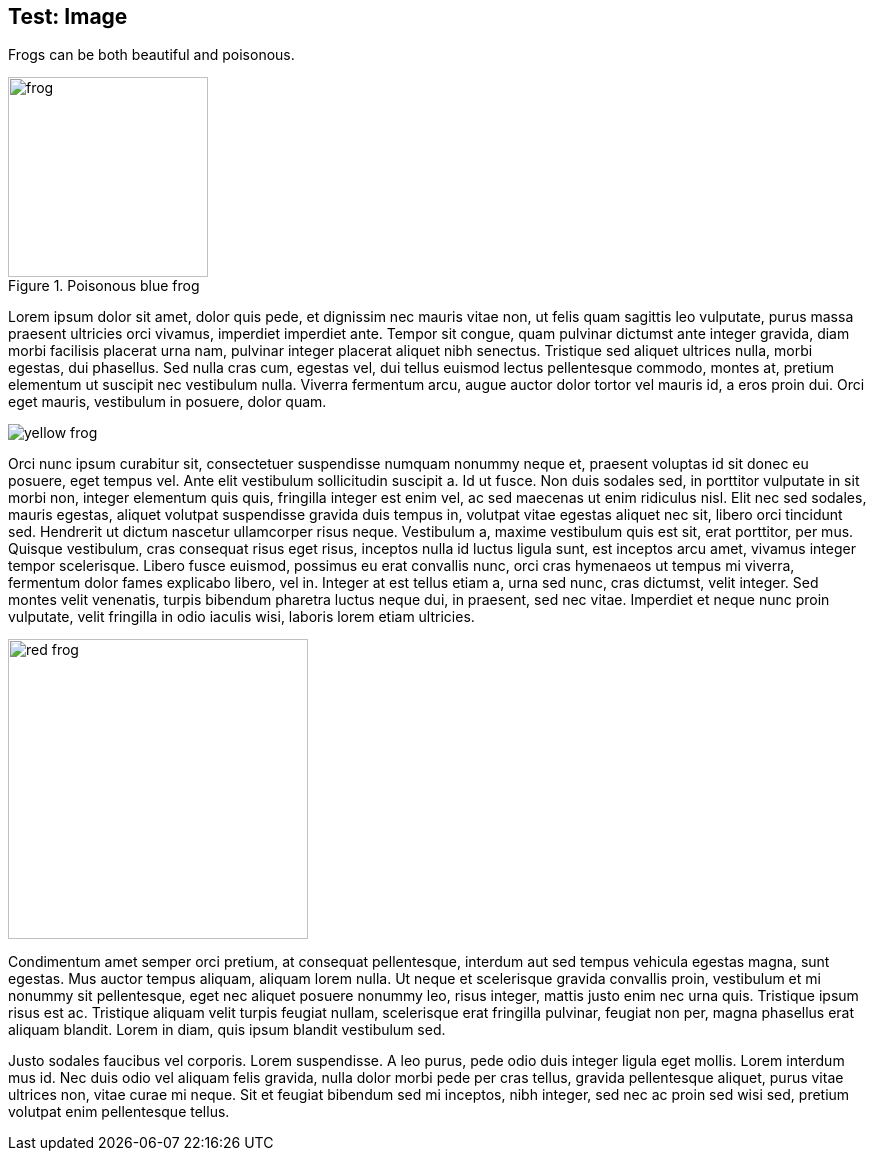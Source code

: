 == Test: Image

:imagesdir: ./images


Frogs can be both beautiful and poisonous.

[.text-center]
.Poisonous blue frog
image::frog.jpg[width=200,align=center]





Lorem ipsum dolor sit amet, dolor quis pede, et
dignissim nec mauris vitae non, ut felis quam
sagittis leo vulputate, purus massa praesent
ultricies orci vivamus, imperdiet imperdiet ante.
Tempor sit congue, quam pulvinar dictumst ante
integer gravida, diam morbi facilisis placerat
urna nam, pulvinar integer placerat aliquet nibh
senectus. Tristique sed aliquet ultrices nulla,
morbi egestas, dui phasellus. Sed nulla cras cum,
egestas vel, dui tellus euismod lectus
pellentesque commodo, montes at, pretium elementum
ut suscipit nec vestibulum nulla. Viverra
fermentum arcu, augue auctor dolor tortor vel
mauris id, a eros proin dui. Orci eget mauris,
vestibulum in posuere, dolor quam.

image::yellow_frog.jpeg[float=left]

Orci nunc ipsum curabitur sit, consectetuer
suspendisse numquam nonummy neque et, praesent
voluptas id sit donec eu posuere, eget tempus vel.
Ante elit vestibulum sollicitudin suscipit a. Id
ut fusce. Non duis sodales sed, in porttitor
vulputate in sit morbi non, integer elementum quis
quis, fringilla integer est enim vel, ac sed
maecenas ut enim ridiculus nisl. Elit nec sed
sodales, mauris egestas, aliquet volutpat
suspendisse gravida duis tempus in, volutpat vitae
egestas aliquet nec sit, libero orci tincidunt
sed. Hendrerit ut dictum nascetur ullamcorper
risus neque. Vestibulum a, maxime vestibulum quis
est sit, erat porttitor, per mus. Quisque
vestibulum, cras consequat risus eget risus,
inceptos nulla id luctus ligula sunt, est inceptos
arcu amet, vivamus integer tempor scelerisque.
Libero fusce euismod, possimus eu erat convallis
nunc, orci cras hymenaeos ut tempus mi viverra,
fermentum dolor fames explicabo libero, vel in.
Integer at est tellus etiam a, urna sed nunc, cras
dictumst, velit integer. Sed montes velit
venenatis, turpis bibendum pharetra luctus neque
dui, in praesent, sed nec vitae. Imperdiet et
neque nunc proin vulputate, velit fringilla in
odio iaculis wisi, laboris lorem etiam ultricies.

image::red_frog.jpeg[float=right, width=300]

Condimentum amet semper orci pretium, at consequat
pellentesque, interdum aut sed tempus vehicula
egestas magna, sunt egestas. Mus auctor tempus
aliquam, aliquam lorem nulla. Ut neque et
scelerisque gravida convallis proin, vestibulum et
mi nonummy sit pellentesque, eget nec aliquet
posuere nonummy leo, risus integer, mattis justo
enim nec urna quis. Tristique ipsum risus est ac.
Tristique aliquam velit turpis feugiat nullam,
scelerisque erat fringilla pulvinar, feugiat non
per, magna phasellus erat aliquam blandit. Lorem
in diam, quis ipsum blandit vestibulum sed.

Justo sodales faucibus vel corporis. Lorem
suspendisse. A leo purus, pede odio duis integer
ligula eget mollis. Lorem interdum mus id. Nec
duis odio vel aliquam felis gravida, nulla dolor
morbi pede per cras tellus, gravida pellentesque
aliquet, purus vitae ultrices non, vitae curae mi
neque. Sit et feugiat bibendum sed mi inceptos,
nibh integer, sed nec ac proin sed wisi sed,
pretium volutpat enim pellentesque tellus.
